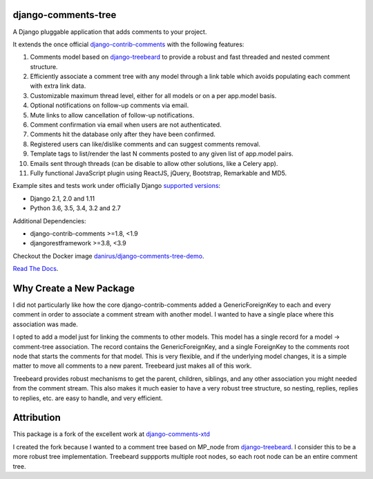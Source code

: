 django-comments-tree |TravisCI|_
===================

.. |TravisCI| image:: https://secure.travis-ci.org/sharpertool/django-comments-tree.png?branch=master
.. _TravisCI: https://travis-ci.org/sharpertool/django-comments-tree

A Django pluggable application that adds comments to your project.

.. image:: https://github.com/sharpertool/django-comments-tree/blob/master/docs/images/cover.png
  
It extends the once official `django-contrib-comments <https://pypi.python.org/pypi/django-contrib-comments>`_ with the following features:

#. Comments model based on `django-treebeard <https://pypi.python.org/pypi/django-treebeard>`_ to provide a robust and fast threaded and nested comment structure.
#. Efficiently associate a comment tree with any model through a link table which avoids populating each comment with extra link data.
#. Customizable maximum thread level, either for all models or on a per app.model basis.
#. Optional notifications on follow-up comments via email.
#. Mute links to allow cancellation of follow-up notifications.
#. Comment confirmation via email when users are not authenticated.
#. Comments hit the database only after they have been confirmed.
#. Registered users can like/dislike comments and can suggest comments removal.
#. Template tags to list/render the last N comments posted to any given list of app.model pairs.
#. Emails sent through threads (can be disable to allow other solutions, like a Celery app).
#. Fully functional JavaScript plugin using ReactJS, jQuery, Bootstrap, Remarkable and MD5.

Example sites and tests work under officially Django `supported versions <https://www.djangoproject.com/download/#supported-versions>`_:

* Django 2.1, 2.0 and 1.11
* Python 3.6, 3.5, 3.4, 3.2 and 2.7

Additional Dependencies:

* django-contrib-comments >=1.8, <1.9
* djangorestframework >=3.8, <3.9

Checkout the Docker image `danirus/django-comments-tree-demo <https://hub.docker.com/r/danirus/django-comments-tree-demo/>`_.
  
`Read The Docs <http://readthedocs.org/docs/django-comments-tree/>`_.

Why Create a New Package
===================

I did not particularly like how the core django-contrib-comments added a GenericForeignKey to each and every comment in order to associate a comment stream with another model. I wanted to have a single place where this association was made.

I opted to add a model just for linking the comments to other models. This model has a single record for a model -> comment-tree association. The record contains the GenericForeignKey, and a single ForeignKey to the comments root node that starts the comments for that model. This is very flexible, and if the underlying model changes, it is a simple matter to move all comments to a new parent. Treebeard just makes all of this work.

Treebeard provides robust mechanisms to get the parent, children, siblings, and any other association you might needed from the comment stream. This also makes it much easier to have a very robust tree structure, so nesting, replies, replies to replies, etc. are easy to handle, and very efficient.

Attribution
===================
This package is a fork of the excellent work at `django-comments-xtd <https://github.com/danirus/django-comments-xtd>`_

I created the fork because I wanted to a comment tree based on MP_node from `django-treebeard <https://pypi.python.org/pypi/django-treebeard>`_. I consider this to be a more robust tree implementation. Treebeard suppports multiple root nodes, so each root node can be an entire comment tree.

